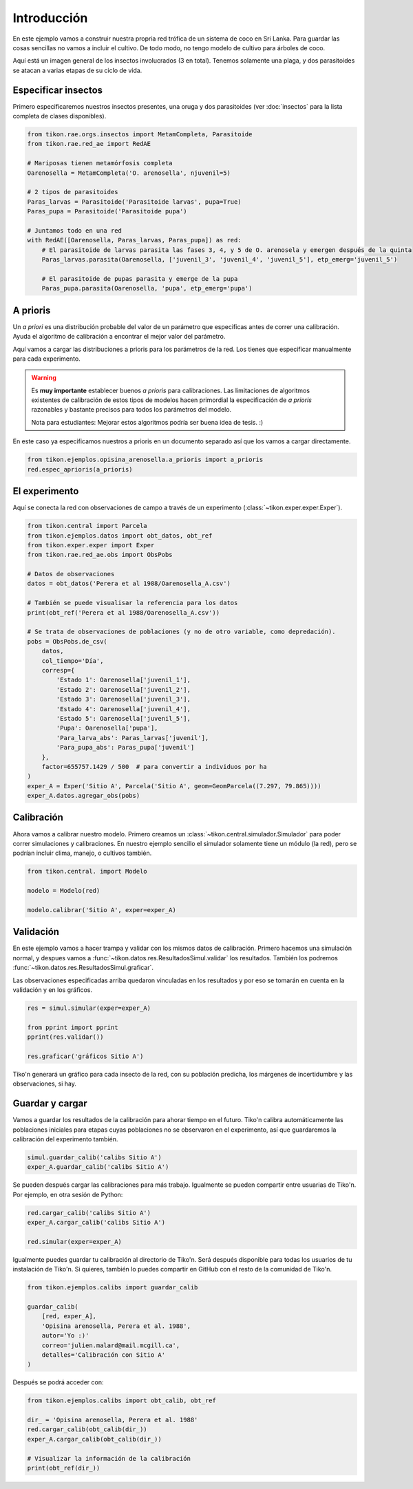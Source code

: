 Introducción
============
En este ejemplo vamos a construir nuestra propria red trófica de un sistema de coco en Sri Lanka. Para guardar las
cosas sencillas no vamos a incluir el cultivo. De todo modo, no tengo modelo de cultivo para árboles de coco.

Aquí está un imagen general de los insectos involucrados (3 en total). Tenemos solamente una plaga, y dos parasitoides
se atacan a varias etapas de su ciclo de vida.

.. image:: /_estático/imágenes/ejemplo_red.png
   :alt: Red agroecológica de Opisina arenosella
   :align: center

Especificar insectos
--------------------
Primero especificaremos nuestros insectos presentes, una oruga y dos parasitoides (ver :doc:`insectos`
para la lista completa de clases disponibles).

.. code-block:: python

   from tikon.rae.orgs.insectos import MetamCompleta, Parasitoide
   from tikon.rae.red_ae import RedAE

   # Mariposas tienen metamórfosis completa
   Oarenosella = MetamCompleta('O. arenosella', njuvenil=5)

   # 2 tipos de parasitoides
   Paras_larvas = Parasitoide('Parasitoide larvas', pupa=True)
   Paras_pupa = Parasitoide('Parasitoide pupa')

   # Juntamos todo en una red
   with RedAE([Oarenosella, Paras_larvas, Paras_pupa]) as red:
       # El parasitoide de larvas parasita las fases 3, 4, y 5 de O. arenosela y emergen después de la quinta
       Paras_larvas.parasita(Oarenosella, ['juvenil_3', 'juvenil_4', 'juvenil_5'], etp_emerg='juvenil_5')

       # El parasitoide de pupas parasita y emerge de la pupa
       Paras_pupa.parasita(Oarenosella, 'pupa', etp_emerg='pupa')


A prioris
---------
Un *a priori* es una distribución probable del valor de un parámetro que especificas antes de correr una calibración.
Ayuda el algoritmo de calibración a encontrar el mejor valor del parámetro.

Aquí vamos a cargar las distribuciones a prioris para los parámetros de la red. Los tienes que especificar manualmente
para cada experimento.

.. warning::
   Es **muy importante** establecer buenos *a prioris* para calibraciones. Las limitaciones de algoritmos existentes
   de calibración de estos tipos de modelos hacen primordial la especificación de *a prioris* razonables y bastante
   precisos para todos los parámetros del modelo.

   Nota para estudiantes: Mejorar estos algoritmos podría ser buena idea de tesis. :)

En este caso ya especificamos nuestros a prioris en un documento separado así que los vamos a cargar directamente.

.. code-block:: python

   from tikon.ejemplos.opisina_arenosella.a_prioris import a_prioris
   red.espec_aprioris(a_prioris)


El experimento
--------------
Aquí se conecta la red con observaciones de campo a través de un experimento (:class:`~tikon.exper.exper.Exper`).

.. code-block:: python

   from tikon.central import Parcela
   from tikon.ejemplos.datos import obt_datos, obt_ref
   from tikon.exper.exper import Exper
   from tikon.rae.red_ae.obs import ObsPobs

   # Datos de observaciones
   datos = obt_datos('Perera et al 1988/Oarenosella_A.csv')

   # También se puede visualisar la referencia para los datos
   print(obt_ref('Perera et al 1988/Oarenosella_A.csv'))

   # Se trata de observaciones de poblaciones (y no de otro variable, como depredación).
   pobs = ObsPobs.de_csv(
       datos,
       col_tiempo='Día',
       corresp={
           'Estado 1': Oarenosella['juvenil_1'],
           'Estado 2': Oarenosella['juvenil_2'],
           'Estado 3': Oarenosella['juvenil_3'],
           'Estado 4': Oarenosella['juvenil_4'],
           'Estado 5': Oarenosella['juvenil_5'],
           'Pupa': Oarenosella['pupa'],
           'Para_larva_abs': Paras_larvas['juvenil'],
           'Para_pupa_abs': Paras_pupa['juvenil']
       },
       factor=655757.1429 / 500  # para convertir a individuos por ha
   )
   exper_A = Exper('Sitio A', Parcela('Sitio A', geom=GeomParcela((7.297, 79.865))))
   exper_A.datos.agregar_obs(pobs)


Calibración
-----------
Ahora vamos a calibrar nuestro modelo. Primero creamos un :class:`~tikon.central.simulador.Simulador` para poder correr
simulaciones y calibraciones. En nuestro ejemplo sencillo el simulador solamente tiene un módulo (la red), pero
se podrían incluir clima, manejo, o cultivos también.

.. code-block:: python

   from tikon.central. import Modelo

   modelo = Modelo(red)

   modelo.calibrar('Sitio A', exper=exper_A)

Validación
----------
En este ejemplo vamos a hacer trampa y validar con los mismos datos de calibración.
Primero hacemos una simulación normal, y despues vamos a :func:`~tikon.datos.res.ResultadosSimul.validar` los
resultados. También los podremos :func:`~tikon.datos.res.ResultadosSimul.graficar`.

Las observaciones especificadas arriba quedaron vinculadas en los resultados y por eso se tomarán en cuenta
en la validación y en los gráficos.

.. code-block:: python

   res = simul.simular(exper=exper_A)

   from pprint import pprint
   pprint(res.validar())

   res.graficar('gráficos Sitio A')

Tiko'n generará un gráfico para cada insecto de la red, con su población predicha, los márgenes de incertidumbre
y las observaciones, si hay.

.. image:: /_estático/imágenes/ejemplo_egr.png
   :alt: Ejemplo de egreso gráfico del modelo.
   :align: center

.. _guardar_y_cargar:

Guardar y cargar
----------------
Vamos a guardar los resultados de la calibración para ahorar tiempo en el futuro. Tiko'n calibra automáticamente
las poblaciones iniciales para etapas cuyas poblaciones no se observaron en el experimento, así que guardaremos
la calibración del experimento también.

.. code-block:: python

   simul.guardar_calib('calibs Sitio A')
   exper_A.guardar_calib('calibs Sitio A')


Se pueden después cargar las calibraciones para más trabajo. Igualmente se pueden compartir entre usuarias de Tiko'n.
Por ejemplo, en otra sesión de Python:

.. code-block:: python

   red.cargar_calib('calibs Sitio A')
   exper_A.cargar_calib('calibs Sitio A')

   red.simular(exper=exper_A)

Igualmente puedes guardar tu calibración al directorio de Tiko'n. Será después disponible para todas los usuarios
de tu instalación de Tiko'n. Si quieres, también lo puedes compartir en GitHub con el resto de la comunidad de Tiko'n.

.. code-block:: python

   from tikon.ejemplos.calibs import guardar_calib

   guardar_calib(
       [red, exper_A],
       'Opisina arenosella, Perera et al. 1988',
       autor='Yo :)'
       correo='julien.malard@mail.mcgill.ca',
       detalles='Calibración con Sitio A'
   )

Después se podrá acceder con:

.. code-block:: python

   from tikon.ejemplos.calibs import obt_calib, obt_ref

   dir_ = 'Opisina arenosella, Perera et al. 1988'
   red.cargar_calib(obt_calib(dir_))
   exper_A.cargar_calib(obt_calib(dir_))

   # Visualizar la información de la calibración
   print(obt_ref(dir_))
